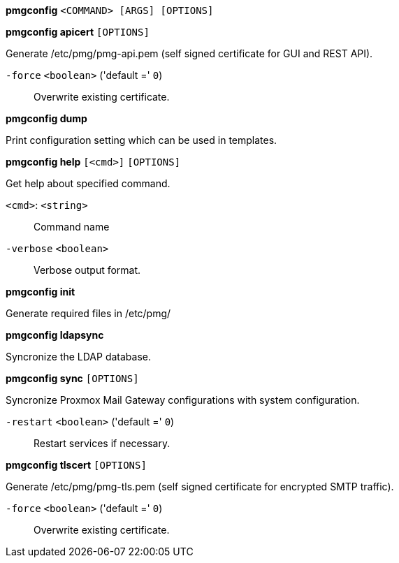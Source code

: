 *pmgconfig* `<COMMAND> [ARGS] [OPTIONS]`

*pmgconfig apicert* `[OPTIONS]`

Generate /etc/pmg/pmg-api.pem (self signed certificate for GUI and REST
API).

`-force` `<boolean>` ('default =' `0`)::

Overwrite existing certificate.



*pmgconfig dump*

Print configuration setting which can be used in templates.




*pmgconfig help* `[<cmd>]` `[OPTIONS]`

Get help about specified command.

`<cmd>`: `<string>` ::

Command name

`-verbose` `<boolean>` ::

Verbose output format.




*pmgconfig init*

Generate required files in /etc/pmg/



*pmgconfig ldapsync*

Syncronize the LDAP database.



*pmgconfig sync* `[OPTIONS]`

Syncronize Proxmox Mail Gateway configurations with system configuration.

`-restart` `<boolean>` ('default =' `0`)::

Restart services if necessary.



*pmgconfig tlscert* `[OPTIONS]`

Generate /etc/pmg/pmg-tls.pem (self signed certificate for encrypted SMTP
traffic).

`-force` `<boolean>` ('default =' `0`)::

Overwrite existing certificate.




